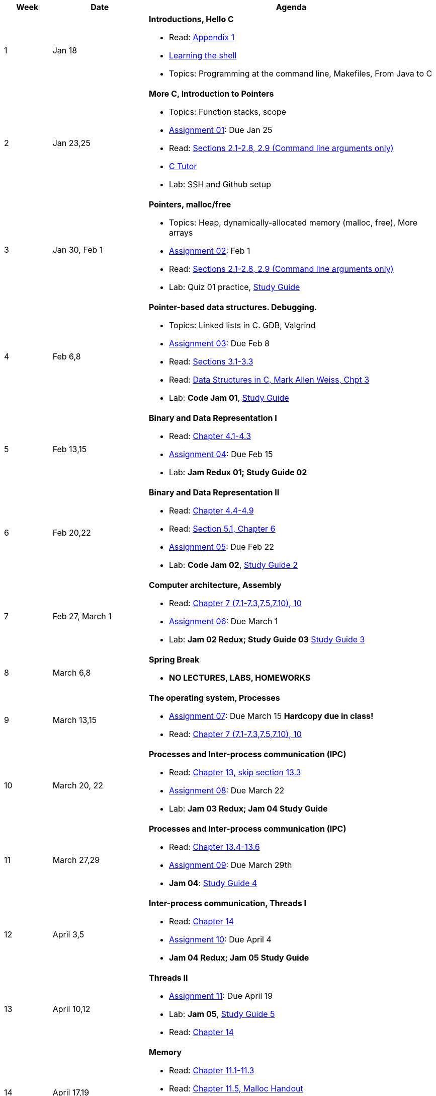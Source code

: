

[cols="1,2,6a", options="header"]
|===
| Week 
| Date 
| Agenda

//-----------------------------
| 1
| Jan 18 anchor:week01[]
| *Introductions, Hello C* 

* Read: link:https://diveintosystems.org/singlepage/[Appendix 1] 
* link:http://linuxcommand.org/lc3_learning_the_shell.php[Learning the shell]
* Topics: Programming at the command line, Makefiles, From Java to C 

//-----------------------------
| 2 
| Jan 23,25 anchor:week02[]
| *More C, Introduction to Pointers* 

* Topics: Function stacks, scope 
* link:assts/asst01.html[Assignment 01]: Due Jan 25
* Read: link:https://diveintosystems.org/singlepage/[Sections 2.1-2.8, 2.9 (Command line arguments only)] 
* link:https://pythontutor.com/c.html#mode=edit[C Tutor]
* Lab: SSH and Github setup

//-----------------------------
|3
|Jan 30, Feb 1 anchor:week03[]
|*Pointers, malloc/free* 

* Topics: Heap, dynamically-allocated memory (malloc, free), More arrays
* link:assts/asst02.html[Assignment 02]: Feb 1
* Read: link:https://diveintosystems.org/singlepage/[Sections 2.1-2.8, 2.9 (Command line arguments only)] 
* Lab: Quiz 01 practice, link:studyguide1.html[Study Guide]
// TODO * link:https://github.com/BrynMawr-CS223-F22/git-workshop[Github workshop] and link:https://github.com/BrynMawr-CS223-S22/git-workshop/blob/main/SSHSetup.md[Setting up SSH keys for Github]

//-----------------------------
|4
|Feb 6,8 anchor:week04[]
|*Pointer-based data structures. Debugging.* 

* Topics: Linked lists in C. GDB, Valgrind
* link:assts/asst03.html[Assignment 03]: Due Feb 8
* Read: link:https://diveintosystems.org/singlepage/[Sections 3.1-3.3] 
* Read: link:http://svslibrary.pbworks.com/f/Data+Structures+and+Algorithm+Analysis+in+C+-+Mark+Allen+Weiss.pdf[Data Structures in C, Mark Allen Weiss, Chpt 3]
* Lab: **Code Jam 01**, link:studyguide1.html[Study Guide]

//-----------------------------
|5
|Feb 13,15 anchor:week05[]
|*Binary and Data Representation I* 

* Read: link:https://diveintosystems.org/singlepage/[Chapter 4.1-4.3] 
* link:assts/asst04.html[Assignment 04]: Due Feb 15
* Lab: **Jam Redux 01; Study Guide 02**

//-----------------------------
|6
|Feb 20,22 anchor:week06[]
|*Binary and Data Representation II* 

* Read: link:https://diveintosystems.org/singlepage/[Chapter 4.4-4.9] 
* Read: link:https://diveintosystems.org/singlepage/[Section 5.1, Chapter 6] 
* link:assts/asst05.html[Assignment 05]: Due Feb 22 
* Lab: **Code Jam 02**, link:studyguide2.html[Study Guide 2]

//-----------------------------
|7
|Feb 27, March 1 anchor:week07[]
|*Computer architecture, Assembly* 

* Read: link:https://diveintosystems.org/singlepage/[Chapter 7 (7.1-7.3,7.5,7.10), 10] 
* link:assts/asst06.html[Assignment 06]: Due March 1 
* Lab: **Jam 02 Redux; Study Guide 03** link:studyguide2.html[Study Guide 3]

//-----------------------------
|8
|March 6,8 anchor:week08[]
|*Spring Break*

* *NO LECTURES, LABS, HOMEWORKS*

//-----------------------------
|9
|March 13,15 anchor:week09[]
|*The operating system, Processes* 

* link:assts/asst07.html[Assignment 07]: Due March 15 **Hardcopy due in class!**
* Read: link:https://diveintosystems.org/singlepage/[Chapter 7 (7.1-7.3,7.5,7.10), 10] 

//-----------------------------
|10
|March 20, 22 anchor:week10[]
|*Processes and Inter-process communication (IPC)* 

* Read: link:https://diveintosystems.org/singlepage/[Chapter 13, skip section 13.3] 
* link:assts/.html[Assignment 08]: Due March 22
* Lab: **Jam 03 Redux; Jam 04 Study Guide**

//-----------------------------
|11
|March 27,29 anchor:week11[]
|*Processes and Inter-process communication (IPC)* 

* Read: link:https://diveintosystems.org/singlepage/[Chapter 13.4-13.6] 
* link:assts/.html[Assignment 09]: Due March 29th
* **Jam 04**: link:studyguide4.html[Study Guide 4]

//-----------------------------
|12
|April 3,5 anchor:week12[]
|*Inter-process communication, Threads I* 

* Read: link:https://diveintosystems.org/singlepage/[Chapter 14] 
* link:assts/.html[Assignment 10]: Due April 4
* **Jam 04 Redux; Jam 05 Study Guide**

//-----------------------------
|13
|April 10,12 anchor:week13[]
|*Threads II* 

* link:assts/.html[Assignment 11]: Due April 19
* Lab: **Jam 05**, link:studyguide5.html[Study Guide 5]
* Read: link:https://diveintosystems.org/singlepage/[Chapter 14] 

//-----------------------------
|14
|April 17,19 anchor:week14[]
|*Memory* 

* Read: link:https://diveintosystems.org/singlepage/[Chapter 11.1-11.3] 
* Read: link:https://diveintosystems.org/singlepage/[Chapter 11.5, Malloc Handout] 
* link:assts/asst12.html[Assignment 12]: Due April 26
* Lab: **Jam 03**: link:studyguide3.html[Study Guide 3]

//-----------------------------
|15
|April 24,26 anchor:week15[]
|*Code Optimization, C++* 

* Read: link:https://diveintosystems.org/singlepage/[Chapter 12] 
* link:studyguide6.html[Study Guide 6]
* link:studyguide-final.html[Final Study Guide]

|===


